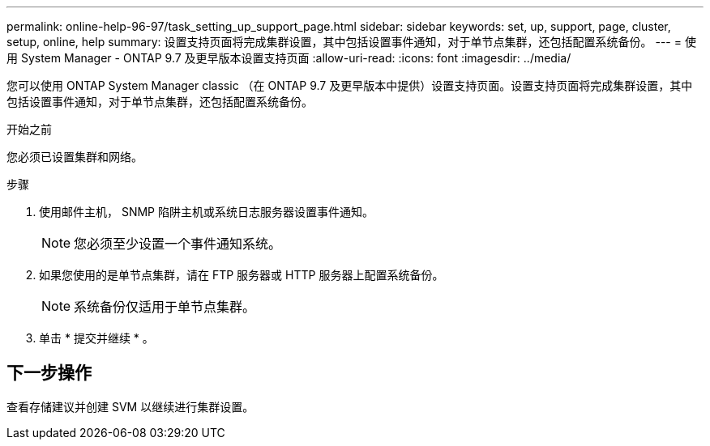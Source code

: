 ---
permalink: online-help-96-97/task_setting_up_support_page.html 
sidebar: sidebar 
keywords: set, up, support, page, cluster, setup, online, help 
summary: 设置支持页面将完成集群设置，其中包括设置事件通知，对于单节点集群，还包括配置系统备份。 
---
= 使用 System Manager - ONTAP 9.7 及更早版本设置支持页面
:allow-uri-read: 
:icons: font
:imagesdir: ../media/


[role="lead"]
您可以使用 ONTAP System Manager classic （在 ONTAP 9.7 及更早版本中提供）设置支持页面。设置支持页面将完成集群设置，其中包括设置事件通知，对于单节点集群，还包括配置系统备份。

.开始之前
您必须已设置集群和网络。

.步骤
. 使用邮件主机， SNMP 陷阱主机或系统日志服务器设置事件通知。
+
[NOTE]
====
您必须至少设置一个事件通知系统。

====
. 如果您使用的是单节点集群，请在 FTP 服务器或 HTTP 服务器上配置系统备份。
+
[NOTE]
====
系统备份仅适用于单节点集群。

====
. 单击 * 提交并继续 * 。




== 下一步操作

查看存储建议并创建 SVM 以继续进行集群设置。
